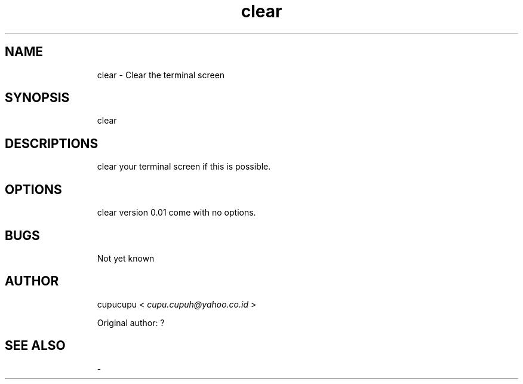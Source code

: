 .TH clear 1 Feb-24-2011 cupucupu
.SH NAME
.IP
clear - Clear the terminal screen
.PP
.SH SYNOPSIS
.IP
clear
.PP
.SH DESCRIPTIONS
.IP
clear your terminal screen if this is possible.
.PP
.SH OPTIONS
.IP
clear version 0.01 come with no options.
.PP
.SH BUGS
.IP
Not yet known
.PP
.SH AUTHOR
.IP
cupucupu <
.I cupu.cupuh@yahoo.co.id
>
.PP
.IP
Original author: ?
.PP
.SH SEE ALSO
.IP
-

